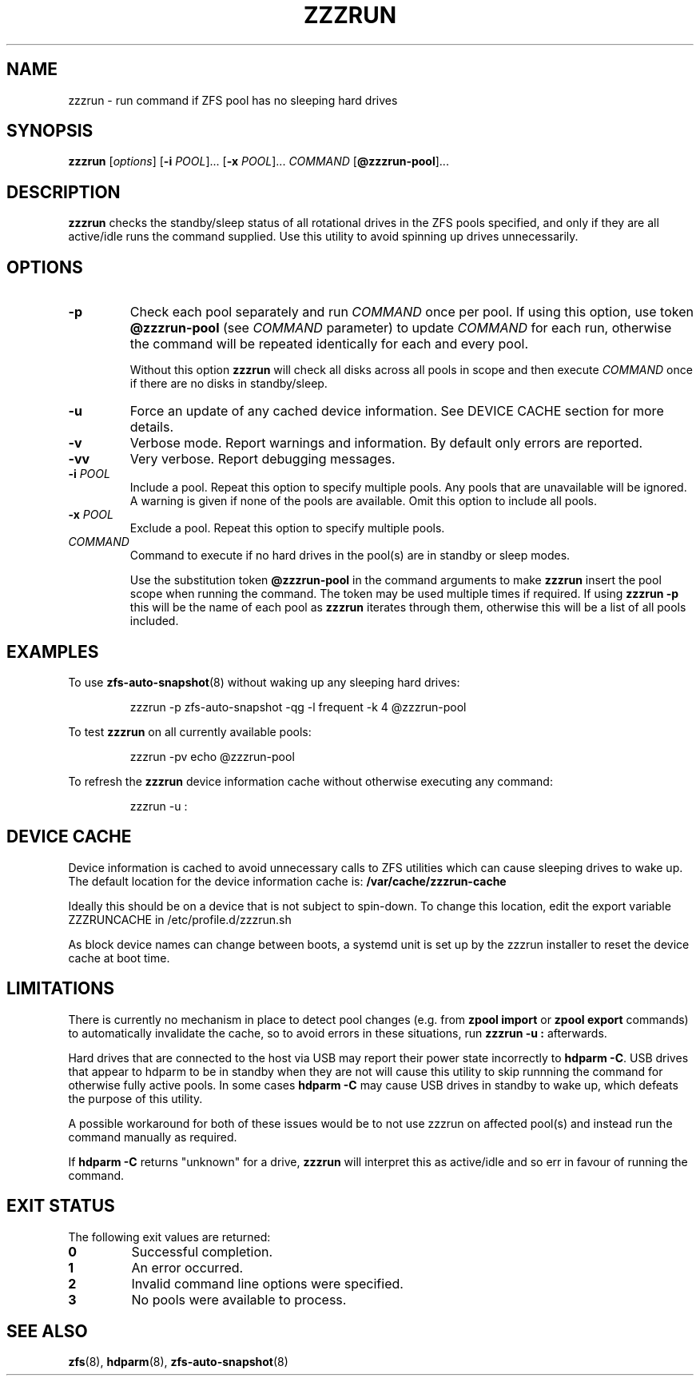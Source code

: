 .TH ZZZRUN "8" "August 6, 2017" "zzzrun.sh" "System Administration Commands"
.SH NAME
zzzrun \- run command if ZFS pool has no sleeping hard drives
.ds p zzzrun
.ds t @zzzrun-pool
.ds c /var/cache/zzzrun-cache
.SH SYNOPSIS
.B \*p
[\fIoptions\fR]
[\fB-i\fR \fIPOOL\fR]... [\fB-x\fR \fIPOOL\fR]... \fICOMMAND\fR [\fB\*t\fR]...
.SH DESCRIPTION
.B \*p
checks the standby/sleep status of all rotational drives in the ZFS pools
specified, and only if they are all active/idle runs the command supplied.
Use this utility to avoid spinning up drives unnecessarily.
.SH OPTIONS
.TP
.B \-p
Check each pool separately and run \fICOMMAND\fR once per pool.
If using this option, use token \fB\*t\fR (see \fICOMMAND\fR parameter)
to update \fICOMMAND\fR for each run, otherwise the command will be
repeated identically for each and every pool.
.IP
Without this option \fB\*p\fR will check all disks across all pools in
scope and then execute \fICOMMAND\fR once if there are no disks in
standby/sleep.
.TP
.B \-u
Force an update of any cached device information.
See DEVICE CACHE section for more details.
.TP
.B \-v
Verbose mode.  Report warnings and information.  By default only errors
are reported.
.TP
.B \-vv
Very verbose.  Report debugging messages.
.TP
.B \-i\fR \fIPOOL
Include a pool.
Repeat this option to specify multiple pools.
Any pools that are unavailable will be ignored.
A warning is given if none of the pools are available.
Omit this option to include all pools.
.TP
.B \-x\fR \fIPOOL
Exclude a pool.
Repeat this option to specify multiple pools.
.TP
.I COMMAND
Command to execute if no hard drives in the pool(s) are in standby or
sleep modes.
.IP
Use the substitution token \fB\*t\fR in the command arguments to make
\fB\*p\fR insert the pool scope when running the command.
The token may be used multiple times if required.
If using \fB\*p -p\fR this will be the name of each pool as \fB\*p\fR
iterates through them, otherwise this will be a list of all pools
included.
.SH EXAMPLES
To use
.BR zfs-auto-snapshot (8)
without waking up any sleeping hard drives:
.PP
.nf
.RS
\*p -p zfs-auto-snapshot -qg -l frequent -k 4 \*t
.RE
.fi
.PP
To test \fB\*p\fR on all currently available pools:
.PP
.nf
.RS
\*p -pv echo \*t
.RE
.fi
.PP
To refresh the \fB\*p\fR device information cache without otherwise
executing any command:
.PP
.nf
.RS
\*p -u :
.RE
.fi
.PP
.SH DEVICE CACHE
Device information is cached to avoid unnecessary calls to ZFS
utilities which can cause sleeping drives to wake up.
The default location for the device information cache is:
\fB\*c\fR
.PP
Ideally this should be on a device that is not subject to spin-down.
To change this location, edit the export variable ZZZRUNCACHE in
/etc/profile.d/zzzrun.sh
.PP
As block device names can change between boots, a systemd unit is set up
by the zzzrun installer to reset the device cache at boot time. 
.SH LIMITATIONS
There is currently no mechanism in place to detect pool changes (e.g. 
from \fBzpool import\fR or \fBzpool export\fR commands) to automatically
invalidate the cache, so to avoid errors in these situations, run
\fB\*p -u :\fR afterwards.
.PP
Hard drives that are connected to the host via USB may report their power
state incorrectly to \fBhdparm -C\fR.
USB drives that appear to hdparm to be in standby when they are not will
cause this utility to skip runnning the command for otherwise fully active
pools.
In some cases \fBhdparm -C\fR may cause USB drives in standby to wake
up, which defeats the purpose of this utility.
.PP
A possible workaround for both of these issues would be to not use
zzzrun on affected pool(s) and instead run the command manually as
required.
.PP
If \fBhdparm -C\fR returns "unknown" for a drive, \fB\*p\fR will interpret
this as active/idle and so err in favour of running the command.
.SH EXIT STATUS
The following exit values are returned:
.TP
.B 0
Successful completion.
.TP
.B 1
An error occurred.
.TP
.B 2
Invalid command line options were specified.
.TP
.B 3
No pools were available to process.
.SH SEE ALSO
.BR zfs (8),
.BR hdparm (8),
.BR zfs-auto-snapshot (8)
